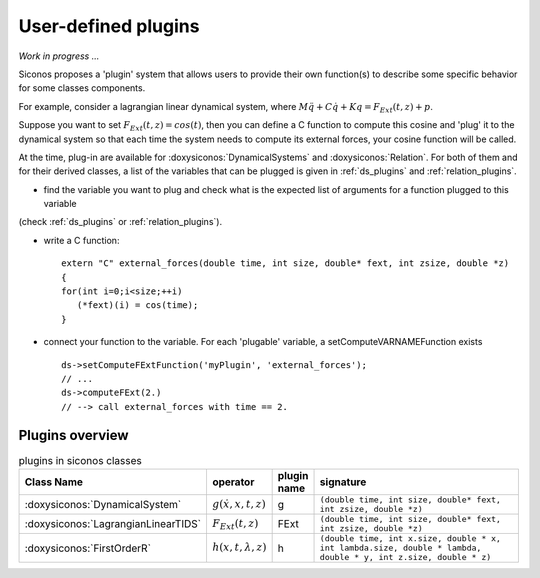 .. _siconos_plugins:

User-defined plugins
====================

*Work in progress ...*


Siconos proposes a 'plugin' system that allows users to provide their own function(s) to describe some specific behavior for
some classes components.

For example, consider a lagrangian linear dynamical system, where :math:`M\ddot q + C \dot q + K q =  F_{Ext}(t,z) + p`.

Suppose you want to set :math:`F_{Ext}(t,z) = cos(t)`, then you can define a C function to compute this cosine and 'plug' it to
the dynamical system so that each time the system needs to compute its external forces, your cosine function will be called.


At the time, plug-in are available for :doxysiconos:`DynamicalSystems` and :doxysiconos:`Relation`. For both of them and for their derived classes, a list
of the variables that can be plugged is given in :ref:`ds_plugins` and :ref:`relation_plugins`.

* find the variable you want to plug and check what is the expected list of arguments for a function plugged to this variable
(check :ref:`ds_plugins` or :ref:`relation_plugins`).

* write a C function::

    extern "C" external_forces(double time, int size, double* fext, int zsize, double *z)
    {
    for(int i=0;i<size;++i)
       (*fext)(i) = cos(time);
    }

* connect your function to the variable. For each 'plugable' variable, a setComputeVARNAMEFunction exists ::

    ds->setComputeFExtFunction('myPlugin', 'external_forces');
    // ...
    ds->computeFExt(2.)
    // --> call external_forces with time == 2.
    

Plugins overview
----------------

.. csv-table:: plugins in siconos classes
   :header: "Class Name", "operator", "plugin name", "signature"
   :widths: 10 5 5 40

   :doxysiconos:`DynamicalSystem`, ":math:`g(\dot x, x, t, z)`", g, "``(double time, int size, double* fext, int zsize, double *z)``"
   :doxysiconos:`LagrangianLinearTIDS`, ":math:`F_{Ext}(t,z)`", FExt, "``(double time, int size, double* fext, int zsize, double *z)``"
   :doxysiconos:`FirstOrderR`, ":math:`h(x,t,\lambda,z)`", h, "``(double time, int x.size, double * x, int lambda.size, double * lambda, double * y, int z.size, double * z)``"

